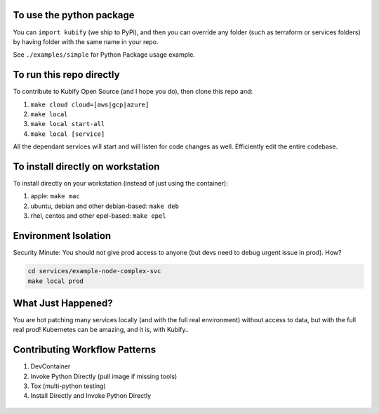 To use the python package
=========================

You can ``import kubify`` (we ship to PyPi), and then you can override
any folder (such as terraform or services folders) by having folder with
the same name in your repo.

See ``./examples/simple`` for Python Package usage example.

To run this repo directly
=========================

To contribute to Kubify Open Source (and I hope you do), then clone this
repo and:

1. ``make cloud cloud=[aws|gcp|azure]``
2. ``make local``
3. ``make local start-all``
4. ``make local [service]``

All the dependant services will start and will listen for code changes
as well. Efficiently edit the entire codebase.

To install directly on workstation
==================================

To install directly on your workstation (instead of just using the
container):

1. apple: ``make mac``
2. ubuntu, debian and other debian-based: ``make deb``
3. rhel, centos and other epel-based: ``make epel``

Environment Isolation
=====================

Security Minute: You should not give prod access to anyone (but devs
need to debug urgent issue in prod). How?

.. code:: bash

   cd services/example-node-complex-svc
   make local prod

What Just Happened?
===================

You are hot patching many services locally (and with the full real
environment) without access to data, but with the full real prod!
Kubernetes can be amazing, and it is, with Kubify..

Contributing Workflow Patterns
==============================

1. DevContainer
2. Invoke Python Directly (pull image if missing tools)
3. Tox (multi-python testing)
4. Install Directly and Invoke Python Directly

.. figure:: ./docs/img/README_md_imgs/level-up.gif
   :alt: FUTUREOFDEVOPS9001

.. figure:: ./docs/img/README_md_imgs/kubify-arch.drawio.png
   :alt: TURN_KEY_DEVOPS_RAPID_TESTER

.. figure:: ./docs/img/README_md_imgs/AWS-Partner.jpeg
   :alt: AWSPARTNER